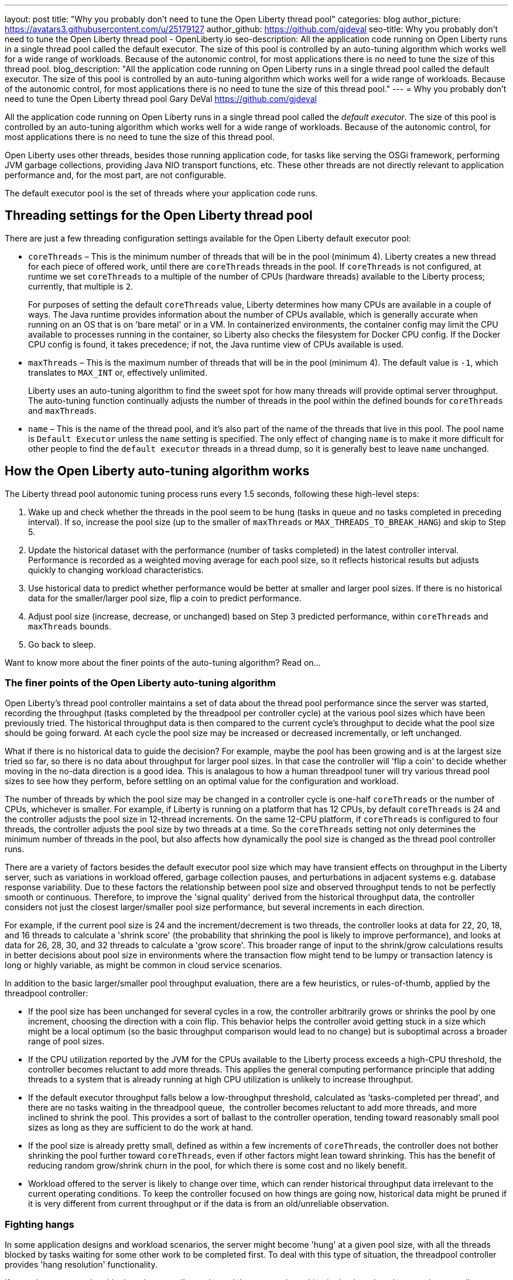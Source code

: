 ---
layout: post
title: "Why you probably don't need to tune the Open Liberty thread pool"
categories: blog
author_picture: https://avatars3.githubusercontent.com/u/25179127
author_github: https://github.com/gjdeval
seo-title: Why you probably don't need to tune the Open Liberty thread pool - OpenLiberty.io
seo-description: All the application code running on Open Liberty runs in a single thread pool called the default executor. The size of this pool is controlled by an auto-tuning algorithm which works well for a wide range of workloads. Because of the autonomic control, for most applications there is no need to tune the size of this thread pool.
blog_description: "All the application code running on Open Liberty runs in a single thread pool called the default executor. The size of this pool is controlled by an auto-tuning algorithm which works well for a wide range of workloads. Because of the autonomic control, for most applications there is no need to tune the size of this thread pool."
---
= Why you probably don't need to tune the Open Liberty thread pool
Gary DeVal <https://github.com/gjdeval>

All the application code running on Open Liberty runs in a single thread pool called the _default executor_. The size of this pool is controlled by an auto-tuning algorithm which works well for a wide range of workloads. Because of the autonomic control, for most applications there is no need to tune the size of this thread pool.

Open Liberty uses other threads, besides those running application code, for tasks like serving the OSGi framework, performing JVM garbage collections, providing Java NIO transport functions, etc. These other threads are not directly relevant to application performance and, for the most part, are not configurable.

The default executor pool is the set of threads where your application code runs.

== Threading settings for the Open Liberty thread pool

There are just a few threading configuration settings available for the Open Liberty default executor pool:

* `coreThreads` – This is the minimum number of threads that will be in the pool (minimum 4). Liberty creates a new thread for each piece of offered work, until there are `coreThreads` threads in the pool. If `coreThreads` is not configured, at runtime we set `coreThreads` to a multiple of the number of CPUs (hardware threads) available to the Liberty process; currently, that multiple is `2`. 
+
For purposes of setting the default `coreThreads` value, Liberty determines how many CPUs are available in a couple of ways. The Java runtime provides information about the number of CPUs available, which is generally accurate when running on an OS that is on 'bare metal' or in a VM. In containerized environments, the container config may limit the CPU available to processes running in the container, so Liberty also checks the filesystem for Docker CPU config. If the Docker CPU config is found, it takes precedence; if not, the Java runtime view of CPUs available is used.
+
* `maxThreads` – This is the maximum number of threads that will be in the pool (minimum 4). The default value is `-1`, which translates to `MAX_INT` or, effectively unlimited. 
+
Liberty uses an auto-tuning algorithm to find the sweet spot for how many threads will provide optimal server throughput. The auto-tuning function continually adjusts the number of threads in the pool within the defined bounds for `coreThreads` and `maxThreads`. 
+
* `name` – This is the name of the thread pool, and it’s also part of the name of the threads that live in this pool. The pool name is `Default Executor` unless the `name` setting is specified. The only effect of changing `name` is to make it more difficult for other people to find the `default executor` threads in a thread dump, so it is generally best to leave `name` unchanged.



== How the Open Liberty auto-tuning algorithm works 

The Liberty thread pool autonomic tuning process runs every 1.5 seconds, following these high-level steps:

. Wake up and check whether the threads in the pool seem to be hung (tasks in queue and no tasks completed in preceding interval). If so, increase the pool size (up to the smaller of `maxThreads` or `MAX_THREADS_TO_BREAK_HANG`) and skip to Step 5.

. Update the historical dataset with the performance (number of tasks completed) in the latest controller interval. Performance is recorded as a weighted moving average for each pool size, so it reflects historical results but adjusts quickly to changing workload characteristics.

. Use historical data to predict whether performance would be better at smaller and larger pool sizes. If there is no historical data for the smaller/larger pool size, flip a coin to predict performance.

. Adjust pool size (increase, decrease, or unchanged) based on Step 3 predicted performance, within `coreThreads` and `maxThreads` bounds.

. Go back to sleep.

Want to know more about the finer points of the auto-tuning algorithm? Read on...

=== The finer points of the Open Liberty auto-tuning algorithm

Open Liberty's thread pool controller maintains a set of data about the thread pool performance since the server was started, recording the throughput (tasks completed by the threadpool per controller cycle) at the various pool sizes which have been previously tried. The historical throughput data is then compared to the current cycle's throughput to decide what the pool size should be going forward. At each cycle the pool size may be increased or decreased incrementally, or left unchanged.

What if there is no historical data to guide the decision? For example, maybe the pool has been growing and is at the largest size tried so far, so there is no data about throughput for larger pool sizes. In that case the controller will 'flip a coin' to decide whether moving in the no-data direction is a good idea. This is analagous to how a human threadpool tuner will try various thread pool sizes to see how they perform, before settling on an optimal value for the configuration and workload. 

The number of threads by which the pool size may be changed in a controller cycle is one-half `coreThreads` or the number of CPUs, whichever is smaller. For example, if Liberty is running on a platform that has 12 CPUs, by default `coreThreads` is 24 and the controller adjusts the pool size in 12-thread increments. On the same 12-CPU platform, if `coreThreads` is configured to four threads, the controller adjusts the pool size by two threads at a time. So the `coreThreads` setting not only determines the minimum number of threads in the pool, but also affects how dynamically the pool size is changed as the thread pool controller runs. 

There are a variety of factors besides the default executor pool size which may have transient effects on throughput in the Liberty server, such as variations in workload offered, garbage collection pauses, and perturbations in adjacent systems e.g. database response variability. Due to these factors the relationship between pool size and observed throughput tends to not be perfectly smooth or continuous. Therefore, to improve the 'signal quality' derived from the historical throughput data, the controller considers not just the closest larger/smaller pool size performance, but several increments in each direction.

For example, if the current pool size is 24 and the increment/decrement is two threads, the controller looks at data for 22, 20, 18, and 16 threads to calculate a 'shrink score' (the probability that shrinking the pool is likely to improve performance), and looks at data for 26, 28, 30, and 32 threads to calculate a 'grow score'. This broader range of input to the shrink/grow calculations results in better decisions about pool size in environments where the transaction flow might tend to be lumpy or transaction latency is long or highly variable, as might be common in cloud service scenarios.

In addition to the basic larger/smaller pool throughput evaluation, there are a few heuristics, or rules-of-thumb, applied by the threadpool controller:

* If the pool size has been unchanged for several cycles in a row, the controller arbitrarily grows or shrinks the pool by one increment, choosing the direction with a coin flip. This behavior helps the controller avoid getting stuck in a size which might be a local optimum (so the basic throughput comparison would lead to no change) but is suboptimal across a broader range of pool sizes.

* If the CPU utilization reported by the JVM for the CPUs available to the Liberty process exceeds a high-CPU threshold, the controller becomes reluctant to add more threads. This applies the general computing performance principle that adding threads to a system that is already running at high CPU utilization is unlikely to increase throughput.

* If the default executor throughput falls below a low-throughput threshold, calculated as 'tasks-completed per thread', and there are no tasks waiting in the threadpool queue,  the controller becomes reluctant to add more threads, and more inclined to shrink the pool. This provides a sort of ballast to the controller operation, tending toward reasonably small pool sizes as long as they are sufficient to do the work at hand. 

* If the pool size is already pretty small, defined as within a few increments of `coreThreads`, the controller does not bother shrinking the pool further toward `coreThreads`, even if other factors might lean toward shrinking. This has the benefit of reducing random grow/shrink churn in the pool, for which there is some cost and no likely benefit.

* Workload offered to the server is likely to change over time, which can render historical throughput data irrelevant to the current operating conditions. To keep the controller focused on how things are going now, historical data might be pruned if it is very different from current throughput or if the data is from an old/unreliable observation. 

=== Fighting hangs 

In some application designs and workload scenarios, the server might become 'hung' at a given pool size, with all the threads blocked by tasks waiting for some other work to be completed first. To deal with this type of situation, the threadpool controller provides 'hang resolution' functionality. 

If no tasks were completed in the prior controller cycle, and there are tasks waiting in the thread pool queue, the controller declares a hang condition and enters 'hang resolution' mode. Hang resolution adds threads to the pool, in the hope that more threads will enable the server to resume normal execution. Hang resolution also shortens the controller cycle duration in an effort to break out of the deadlock quickly. 

When the controller observes that tasks are being completed again, normal operation resumes: the controller cycle returns to its normal duration, and pool size is adjusted based on the usual throughput criteria. 

The controller notes the pool size at which the hang was resolved and treats this as a new floor on the pool size so that, after a hang, the pool does not shrink below the 'hang resolution pool size'. This avoids the unhappy possibility of the pool cycling in-and-out of the hang condition, i.e. shrinking the pool based on normal throughput calculations to a size where the hang reoccurs, then resolving the hang, then shrinking the pool, etc. There is also a mechanism to gradually reduce the hang resolution floor over time, so that the system is not permanently stuck at an unnecessarily high pool size by a transitory hang condition.

The number of threads added by hang resolution is limited to the lesser of `maxThreads` and the `MAX_THREADS_TO_BREAK_HANG` internal constant, which is calculated on server start based on the number of CPUs available to the Liberty server instance. 


== When to tune Liberty threadpool

For many environments, configurations, and workloads, the autonomic tuning provided by the Open Liberty thread pool works well with no configuration or tuning by the operator. But there are some situations in which setting `coreThreads` and/or `maxThreads` might be desirable, or even necessary. Here are a couple of examples.

=== When to tune maxThreads 

Some OS or container environments might impose a hard cap on the number of threads that a process can spin up. Open Liberty currently has no way to know whether such a cap applies, or what the value is. So if Liberty is going to run in such a thread-limited environment, the operator should configure `maxThreads` to an appropriate value, considering the system thread limit and the thread usage of the Liberty server. 

As discussed before, `maxThreads` does not apply to the `totalthread` count in Liberty, rather just to the default executor pool size; there are other threads that are running in Liberty, such as JVM utility threads (JIT and GC) and a few administrative Liberty threads. So the system operator can calculate a good `maxThreads` value by subtracting the number of other (non-default executor) Liberty threads from the system thread cap, and probably subtracting a few more as a safety margin. 

The number of other Liberty threads can be determined by starting the Liberty server in the thread-limited environment with `maxThreads` set to a very small value like `4`, and then taking a thread dump on the Liberty JVM or using some OS utility to report the number of threads running in the Liberty process. The number of non-application threads used by Liberty varies, commonly in the 40-60 range.

If you are running Liberty in containers on a many-CPU platform, recall from the prior discussion in 'Settings' that Liberty's auto-tuning mechanism is aware of Docker CPU-limit config. As long as you set up the Docker container CPU quota appropriately, Liberty sizes the pool based on the container CPU config, not the whole platform CPU quantity. So, in this environment, you do not need to set `maxThreads` just because Liberty is running on a subset of the platform CPUs.

=== When to tune coreThreads 

The operator might plan to run many Open Liberty instances in a shared OS or container environment, or to run a Liberty instance in a shared environment with other processes. Recall that Liberty chooses a default value for `coreThreads` of twice the number of CPUs available. Liberty does not know about other processes (Liberty instances or otherwise) that are running in the same OS, and so it cannot adjust the default `coreThreads` to account for other processes with which it will be sharing the available CPUs. 

So the default `coreThreads` value might cause Liberty to spin up more threads than is optimal, considering the other processes competing for CPU resources. In this situation, it might be beneficial to set `coreThreads` to a value that reflects the proportion of the CPU resources that the operator would like Liberty to make use of. For example, if you have a 24-CPU box on which you want to run 12 instances of Liberty, you could set `coreThreads=4` so that the aggregate `coreThreads` for all the Liberty instances is twice the number of CPUs on the box. 

== In conclusion...

What should you take away from this? Don’t assume you need to tune the Liberty default executor settings. The thread pool auto-tuning mechanism handles a wide range of workloads and configurations well. There will be some edge cases where you _might_ need to adjust `coreThreads` and `maxThreads`, but at least try the default behavior first. 
